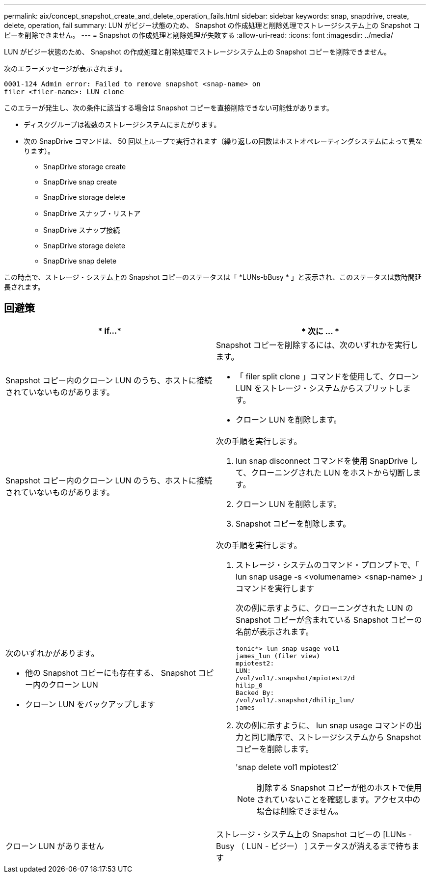 ---
permalink: aix/concept_snapshot_create_and_delete_operation_fails.html 
sidebar: sidebar 
keywords: snap, snapdrive, create, delete, operation, fail 
summary: LUN がビジー状態のため、 Snapshot の作成処理と削除処理でストレージシステム上の Snapshot コピーを削除できません。 
---
= Snapshot の作成処理と削除処理が失敗する
:allow-uri-read: 
:icons: font
:imagesdir: ../media/


[role="lead"]
LUN がビジー状態のため、 Snapshot の作成処理と削除処理でストレージシステム上の Snapshot コピーを削除できません。

次のエラーメッセージが表示されます。

[listing]
----
0001-124 Admin error: Failed to remove snapshot <snap-name> on
filer <filer-name>: LUN clone
----
このエラーが発生し、次の条件に該当する場合は Snapshot コピーを直接削除できない可能性があります。

* ディスクグループは複数のストレージシステムにまたがります。
* 次の SnapDrive コマンドは、 50 回以上ループで実行されます（繰り返しの回数はホストオペレーティングシステムによって異なります）。
+
** SnapDrive storage create
** SnapDrive snap create
** SnapDrive storage delete
** SnapDrive スナップ・リストア
** SnapDrive スナップ接続
** SnapDrive storage delete
** SnapDrive snap delete




この時点で、ストレージ・システム上の Snapshot コピーのステータスは「 *LUNs-bBusy * 」と表示され、このステータスは数時間延長されます。



== 回避策

|===
| * if...* | * 次に ... * 


 a| 
Snapshot コピー内のクローン LUN のうち、ホストに接続されていないものがあります。
 a| 
Snapshot コピーを削除するには、次のいずれかを実行します。

* 「 filer split clone 」コマンドを使用して、クローン LUN をストレージ・システムからスプリットします。
* クローン LUN を削除します。




 a| 
Snapshot コピー内のクローン LUN のうち、ホストに接続されていないものがあります。
 a| 
次の手順を実行します。

. lun snap disconnect コマンドを使用 SnapDrive して、クローニングされた LUN をホストから切断します。
. クローン LUN を削除します。
. Snapshot コピーを削除します。




 a| 
次のいずれかがあります。

* 他の Snapshot コピーにも存在する、 Snapshot コピー内のクローン LUN
* クローン LUN をバックアップします

 a| 
次の手順を実行します。

. ストレージ・システムのコマンド・プロンプトで、「 lun snap usage -s <volumename> <snap-name> 」コマンドを実行します
+
次の例に示すように、クローニングされた LUN の Snapshot コピーが含まれている Snapshot コピーの名前が表示されます。

+
[listing]
----
tonic*> lun snap usage vol1
james_lun (filer view)
mpiotest2:
LUN:
/vol/vol1/.snapshot/mpiotest2/d
hilip_0
Backed By:
/vol/vol1/.snapshot/dhilip_lun/
james
----
. 次の例に示すように、 lun snap usage コマンドの出力と同じ順序で、ストレージシステムから Snapshot コピーを削除します。
+
'snap delete vol1 mpiotest2`

+

NOTE: 削除する Snapshot コピーが他のホストで使用されていないことを確認します。アクセス中の場合は削除できません。





 a| 
クローン LUN がありません
 a| 
ストレージ・システム上の Snapshot コピーの [LUNs - Busy （ LUN - ビジー） ] ステータスが消えるまで待ちます

|===